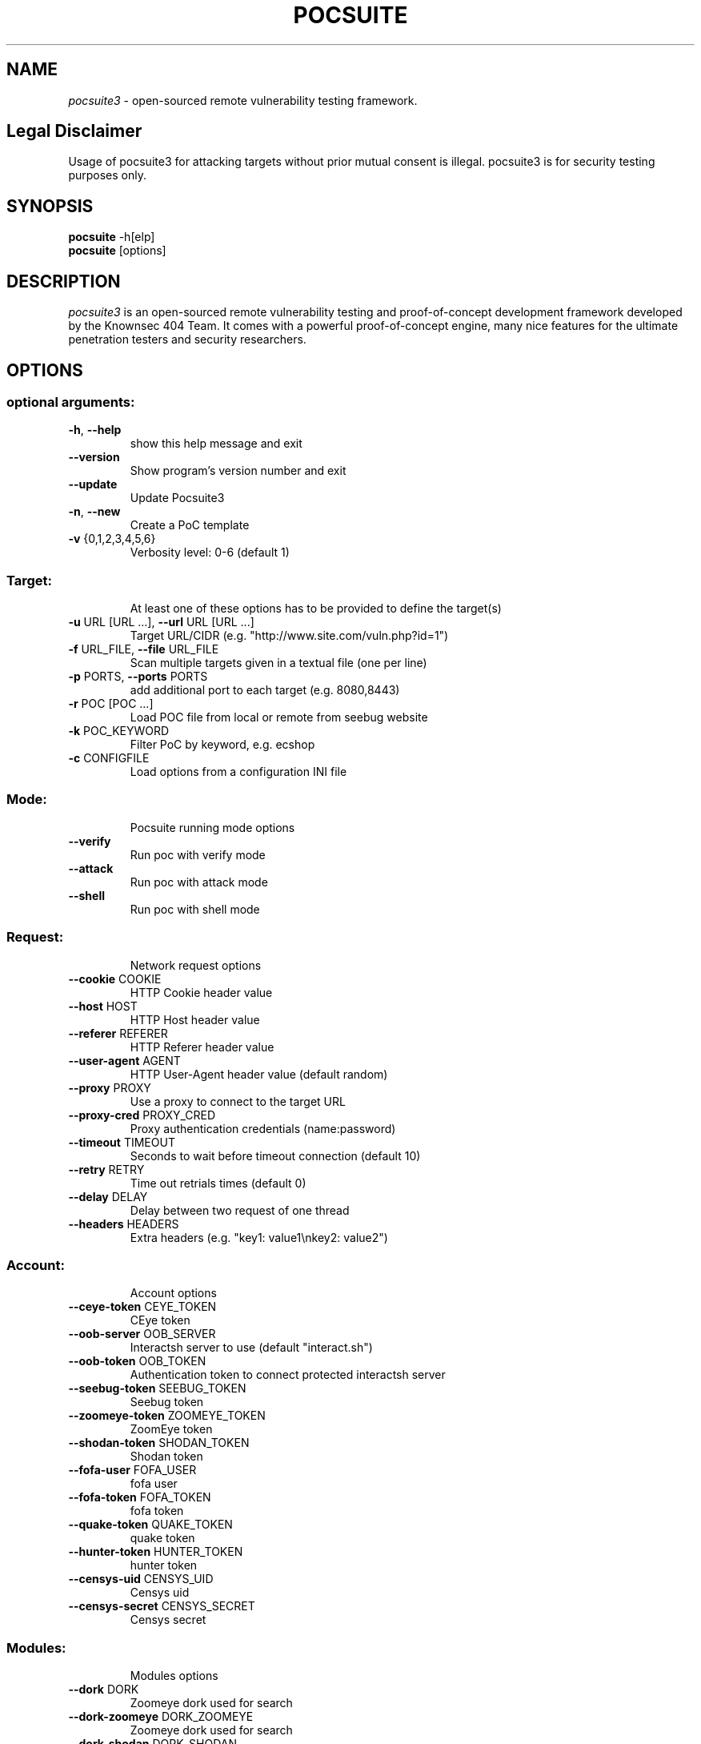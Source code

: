 .TH POCSUITE "1" "May 2022" "Manual page for pocsuite"
.\"
.\" 24st May 2022
.\" Man page author:
.\"   Tian Qiao <abcnsxyz@gmail.com>
.\"
.SH NAME
.I pocsuite3
\- open-sourced remote vulnerability testing framework.
.SH Legal Disclaimer
Usage of pocsuite3 for attacking targets without prior mutual consent is illegal.
pocsuite3 is for security testing purposes only.
.SH SYNOPSIS
.B pocsuite
\-h[elp]
.br
.B pocsuite
[options]
.br
.SH DESCRIPTION
.I pocsuite3
is an open-sourced remote vulnerability testing and proof-of-concept
development framework developed by the Knownsec 404 Team. It comes with a
powerful proof-of-concept engine, many nice features for the ultimate
penetration testers and security researchers.
.SH OPTIONS
.SS "optional arguments:"
.TP
\fB\-h\fR, \fB\-\-help\fR
show this help message and exit
.TP
\fB\-\-version\fR
Show program's version number and exit
.TP
\fB\-\-update\fR
Update Pocsuite3
.TP
\fB\-n\fR, \fB\-\-new\fR
Create a PoC template
.TP
\fB\-v\fR {0,1,2,3,4,5,6}
Verbosity level: 0\-6 (default 1)
.SS "Target:"
.IP
At least one of these options has to be provided to define the target(s)
.TP
\fB\-u\fR URL [URL ...], \fB\-\-url\fR URL [URL ...]
Target URL/CIDR (e.g. "http://www.site.com/vuln.php?id=1")
.TP
\fB\-f\fR URL_FILE, \fB\-\-file\fR URL_FILE
Scan multiple targets given in a textual file (one per line)
.TP
\fB\-p\fR PORTS, \fB\-\-ports\fR PORTS
add additional port to each target (e.g. 8080,8443)
.TP
\fB\-r\fR POC [POC ...]
Load POC file from local or remote from seebug website
.TP
\fB\-k\fR POC_KEYWORD
Filter PoC by keyword, e.g. ecshop
.TP
\fB\-c\fR CONFIGFILE
Load options from a configuration INI file
.SS "Mode:"
.IP
Pocsuite running mode options
.TP
\fB\-\-verify\fR
Run poc with verify mode
.TP
\fB\-\-attack\fR
Run poc with attack mode
.TP
\fB\-\-shell\fR
Run poc with shell mode
.SS "Request:"
.IP
Network request options
.TP
\fB\-\-cookie\fR COOKIE
HTTP Cookie header value
.TP
\fB\-\-host\fR HOST
HTTP Host header value
.TP
\fB\-\-referer\fR REFERER
HTTP Referer header value
.TP
\fB\-\-user\-agent\fR AGENT
HTTP User\-Agent header value (default random)
.TP
\fB\-\-proxy\fR PROXY
Use a proxy to connect to the target URL
.TP
\fB\-\-proxy\-cred\fR PROXY_CRED
Proxy authentication credentials (name:password)
.TP
\fB\-\-timeout\fR TIMEOUT
Seconds to wait before timeout connection (default 10)
.TP
\fB\-\-retry\fR RETRY
Time out retrials times (default 0)
.TP
\fB\-\-delay\fR DELAY
Delay between two request of one thread
.TP
\fB\-\-headers\fR HEADERS
Extra headers (e.g. "key1: value1\enkey2: value2")
.SS "Account:"
.IP
Account options
.TP
\fB\-\-ceye\-token\fR CEYE_TOKEN
CEye token
.TP
\fB\-\-oob\-server\fR OOB_SERVER
Interactsh server to use (default "interact.sh")
.TP
\fB\-\-oob\-token\fR OOB_TOKEN
Authentication token to connect protected interactsh server
.TP
\fB\-\-seebug\-token\fR SEEBUG_TOKEN
Seebug token
.TP
\fB\-\-zoomeye\-token\fR ZOOMEYE_TOKEN
ZoomEye token
.TP
\fB\-\-shodan\-token\fR SHODAN_TOKEN
Shodan token
.TP
\fB\-\-fofa\-user\fR FOFA_USER
fofa user
.TP
\fB\-\-fofa\-token\fR FOFA_TOKEN
fofa token
.TP
\fB\-\-quake\-token\fR QUAKE_TOKEN
quake token
.TP
\fB\-\-hunter\-token\fR HUNTER_TOKEN
hunter token
.TP
\fB\-\-censys\-uid\fR CENSYS_UID
Censys uid
.TP
\fB\-\-censys\-secret\fR CENSYS_SECRET
Censys secret
.SS "Modules:"
.IP
Modules options
.TP
\fB\-\-dork\fR DORK
Zoomeye dork used for search
.TP
\fB\-\-dork\-zoomeye\fR DORK_ZOOMEYE
Zoomeye dork used for search
.TP
\fB\-\-dork\-shodan\fR DORK_SHODAN
Shodan dork used for search
.TP
\fB\-\-dork\-fofa\fR DORK_FOFA
Fofa dork used for search
.TP
\fB\-\-dork\-quake\fR DORK_QUAKE
Quake dork used for search
.TP
\fB\-\-dork\-hunter\fR DORK_HUNTER
Hunter dork used for search
.TP
\fB\-\-dork\-censys\fR DORK_CENSYS
Censys dork used for search
.TP
\fB\-\-max\-page\fR MAX_PAGE
Max page used in search API
.TP
\fB\-\-search\-type\fR SEARCH_TYPE
search type used in search API, web or host
.TP
\fB\-\-vul\-keyword\fR VUL_KEYWORD
Seebug keyword used for search
.TP
\fB\-\-ssv\-id\fR SSVID
Seebug SSVID number for target PoC
.TP
\fB\-\-lhost\fR CONNECT_BACK_HOST
Connect back host for target PoC in shell mode
.TP
\fB\-\-lport\fR CONNECT_BACK_PORT
Connect back port for target PoC in shell mode
.TP
\fB\-\-tls\fR
Enable TLS listener in shell mode
.TP
\fB\-\-comparison\fR
Compare popular web search engines
.TP
\fB\-\-dork\-b64\fR
Whether dork is in base64 format
.SS "Optimization:"
.IP
Optimization options
.TP
\fB\-\-plugins\fR PLUGINS
Load plugins to execute
.TP
\fB\-\-pocs\-path\fR POCS_PATH
User defined poc scripts path
.TP
\fB\-\-threads\fR THREADS
Max number of concurrent network requests (default 150)
.TP
\fB\-\-batch\fR BATCH
Automatically choose defalut choice without asking
.TP
\fB\-\-requires\fR
Check install_requires
.TP
\fB\-\-quiet\fR
Activate quiet mode, working without logger
.TP
\fB\-\-ppt\fR
Hiden sensitive information when published to the
network
.TP
\fB\-\-pcap\fR
use scapy capture flow
.TP
\fB\-\-rule\fR
export rules, default export request and response
.TP
\fB\-\-rule\-req\fR
only export request rule
.TP
\fB\-\-rule\-filename\fR RULE_FILENAME
Specify the name of the export rule file
.SS "Poc options:"
.IP
definition options for PoC
.TP
\fB\-\-options\fR
Show all definition options
.SH EXAMPLES
.PP
.br
Run poc with verify mode, poc will be only used for vulnerability scanning.
.PP
.br
\fI% pocsuite -r poc_example.py -u http://example.com/ --verify\fR
.PP
.br
Run poc with attack mode, and it may allow hackers/researchers break into labs.
.PP
.br
\fI% pocsuite -r poc_example.py -u http://example.com/ --attack\fR
.PP
.br
Run poc with shell mode, if executed successfully, pocsuite will drop into interactive shell.
.PP
.br
\fI% pocsuite -r poc_example.py -u http://example.com/ --shell\fR
.PP
.br
Using multiple threads, the default number of threads is 150.
.PP
.br
\fI% pocsuite -r poc_example.py -u http://example.com/ --verify --threads 20\fR
.PP
.br
Scan multiple targets given in a textual file.
.PP
.br
\fI% pocsuite -r poc_example.py -f url.txt --verify\fR
.PP
.br
.SH "SEE ALSO"
The full documentation for
.B pocsuite3
is maintained at:
.br
.I https://github.com/knownsec/pocsuite3/blob/master/docs/USAGE.md
.PP
.SH VERSION
This manual page documents pocsuite3 version 1.9.5
.SH AUTHOR
.br
(c) 2014-2022 by Knownsec 404 Team
.br
<404-team@knownsec.com>
.LP
This program is free software; you may redistribute and/or modify it under
the terms of the GNU General Public License as published by the Free
Software Foundation; Version 2 with the clarifications and
exceptions described below. This guarantees your right to use, modify, and
redistribute this software under certain conditions. If you wish to embed
pocsuite3 technology into proprietary software, we sell alternative licenses
(contact 404-team@knownsec.com).
.PP
Manual page started by Tian Qiao
<abcnsxyz@gmail.com>
.PP

